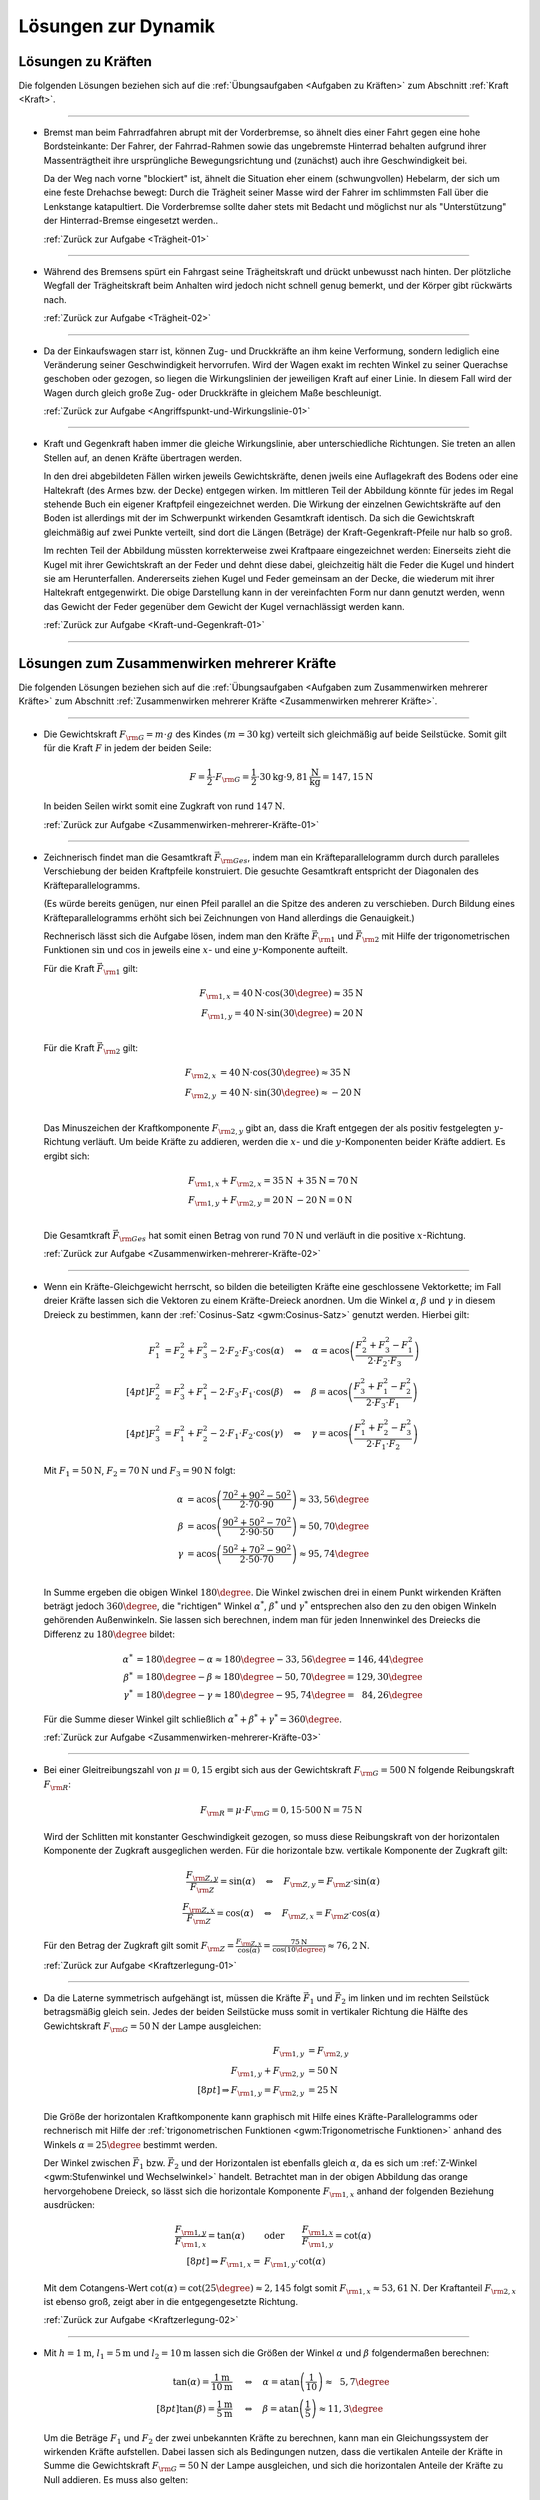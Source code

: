 
.. _Lösungen zur Dynamik:

Lösungen zur Dynamik
====================

.. _Lösungen zu Kräften:

Lösungen zu Kräften
-------------------

Die folgenden Lösungen beziehen sich auf die :ref:`Übungsaufgaben <Aufgaben zu
Kräften>` zum Abschnitt :ref:`Kraft <Kraft>`.

----

.. _Trägheit-01-Lösung:

* Bremst man beim Fahrradfahren abrupt mit der Vorderbremse, so ähnelt dies
  einer Fahrt gegen eine hohe Bordsteinkante: Der Fahrer, der Fahrrad-Rahmen
  sowie das ungebremste Hinterrad behalten aufgrund ihrer Massenträgtheit
  ihre ursprüngliche Bewegungsrichtung und (zunächst) auch ihre
  Geschwindigkeit bei.

  Da der Weg nach vorne "blockiert" ist, ähnelt die Situation eher einem
  (schwungvollen) Hebelarm, der sich um eine feste Drehachse bewegt: Durch die
  Trägheit seiner Masse wird der Fahrer im schlimmsten Fall über die
  Lenkstange katapultiert. Die Vorderbremse sollte daher stets mit Bedacht und
  möglichst nur als "Unterstützung" der Hinterrad-Bremse eingesetzt werden..

  :ref:`Zurück zur Aufgabe <Trägheit-01>`

----

.. _Trägheit-02-Lösung:

* Während des Bremsens spürt ein Fahrgast seine Trägheitskraft und
  drückt unbewusst nach hinten. Der plötzliche Wegfall der Trägheitskraft
  beim Anhalten wird jedoch nicht schnell genug bemerkt, und der Körper gibt
  rückwärts nach.

  :ref:`Zurück zur Aufgabe <Trägheit-02>`

----

.. _Angriffspunkt-und-Wirkungslinie-01-Lösung:

* Da der Einkaufswagen starr ist, können Zug- und Druckkräfte an ihm keine
  Verformung, sondern lediglich eine Veränderung seiner Geschwindigkeit
  hervorrufen. Wird der Wagen exakt im rechten Winkel zu seiner Querachse
  geschoben oder gezogen, so liegen die Wirkungslinien der jeweiligen Kraft
  auf einer Linie. In diesem Fall wird der Wagen durch gleich große Zug- oder
  Druckkräfte in gleichem Maße beschleunigt.

  :ref:`Zurück zur Aufgabe <Angriffspunkt-und-Wirkungslinie-01>`

----

.. _Kraft-und-Gegenkraft-01-Lösung:

* Kraft und Gegenkraft haben immer die gleiche Wirkungslinie, aber
  unterschiedliche Richtungen. Sie treten an allen Stellen auf, an denen
  Kräfte übertragen werden.

  In den drei abgebildeten Fällen wirken jeweils Gewichtskräfte, denen
  jweils eine Auflagekraft des Bodens oder eine Haltekraft (des Armes bzw. der
  Decke) entgegen wirken. Im mittleren Teil der Abbildung könnte für jedes im
  Regal stehende Buch ein eigener Kraftpfeil eingezeichnet werden. Die Wirkung
  der einzelnen Gewichtskräfte auf den Boden ist allerdings mit der im
  Schwerpunkt wirkenden Gesamtkraft identisch. Da sich die Gewichtskraft
  gleichmäßig auf zwei Punkte verteilt, sind dort die Längen (Beträge) der
  Kraft-Gegenkraft-Pfeile nur halb so groß.

  .. image::
      ../../pics/mechanik/dynamik/kraft-und-gegenkraft-beispiele-1-loesung.png
      :align: center
      :width: 70%

  .. only:: html

      .. centered:: :download:`SVG: Kraft und Gegenkraft 1 (Lösung)
                    <../../pics/mechanik/dynamik/kraft-und-gegenkraft-beispiele-1-loesung.svg>`

  Im rechten Teil der Abbildung müssten korrekterweise zwei Kraftpaare
  eingezeichnet werden: Einerseits zieht die Kugel mit ihrer Gewichtskraft an
  der Feder und dehnt diese dabei, gleichzeitig hält die Feder die Kugel und
  hindert sie am Herunterfallen. Andererseits ziehen Kugel und Feder gemeinsam
  an der Decke, die wiederum mit ihrer Haltekraft entgegenwirkt. Die obige
  Darstellung kann in der vereinfachten Form nur dann genutzt werden, wenn das
  Gewicht der Feder gegenüber dem Gewicht der Kugel vernachlässigt werden
  kann.

  :ref:`Zurück zur Aufgabe <Kraft-und-Gegenkraft-01>`

----


.. _Lösungen zum Zusammenwirken mehrerer Kräfte:

Lösungen zum Zusammenwirken mehrerer Kräfte
-------------------------------------------

Die folgenden Lösungen beziehen sich auf die :ref:`Übungsaufgaben <Aufgaben zum
Zusammenwirken mehrerer Kräfte>` zum Abschnitt :ref:`Zusammenwirken mehrerer
Kräfte <Zusammenwirken mehrerer Kräfte>`.

----

.. _Zusammenwirken-mehrerer-Kräfte-01-Lösung:

* Die Gewichtskraft :math:`F _{\rm{G}} = m \cdot g` des Kindes :math:`(m =
  \unit[30]{kg})` verteilt sich gleichmäßig auf beide Seilstücke. Somit gilt
  für die Kraft :math:`F` in jedem der beiden Seile:

  .. math::

      F = \frac{1}{2} \cdot F _{\rm{G}} = \frac{1}{2} \cdot \unit[30]{kg}
      \cdot \unit[9,81]{\frac{N}{kg}} = \unit[147,15]{N}

  In beiden Seilen wirkt somit eine Zugkraft von rund :math:`\unit[147]{N}`.

  :ref:`Zurück zur Aufgabe <Zusammenwirken-mehrerer-Kräfte-01>`

----

.. _Zusammenwirken-mehrerer-Kräfte-02-Lösung:

* Zeichnerisch findet man die Gesamtkraft :math:`\vec{F} _{\rm{Ges}}`, indem
  man ein Kräfteparallelogramm durch durch paralleles Verschiebung der beiden
  Kraftpfeile konstruiert. Die gesuchte Gesamtkraft entspricht der Diagonalen
  des Kräfteparallelogramms.

  (Es würde bereits genügen, nur einen Pfeil parallel an die Spitze des
  anderen zu verschieben. Durch Bildung eines Kräfteparallelogramms erhöht
  sich bei Zeichnungen von Hand allerdings die Genauigkeit.)

  .. image:: ../../pics/mechanik/dynamik/kraftaddition-kinder-schlitten-loesung.png
      :width: 60%
      :align: center

  .. only:: html

      .. centered:: :download:`SVG: Kraftaddition Schlitten (Lösung)
                    <../../pics/mechanik/dynamik/kraftaddition-kinder-schlitten-loesung.svg>`

  Rechnerisch lässt sich die Aufgabe lösen, indem man den Kräfte
  :math:`\vec{F} _{\rm{1}}` und :math:`\vec{F} _{\rm{2}}` mit Hilfe der
  trigonometrischen Funktionen :math:`\sin{}` und :math:`\cos{}` in jeweils
  eine :math:`x`- und eine :math:`y`-Komponente aufteilt.

  Für die Kraft :math:`\vec{F} _{\rm{1}}` gilt:

  .. math::

      F _{\rm{1,x}} = \unit[40]{N} \cdot \cos{(30\degree)} \approx \unit[35]{N}\\
      F _{\rm{1,y}} = \unit[40]{N} \cdot \sin{(30\degree)} \approx \unit[20]{N}\\

  Für die Kraft :math:`\vec{F} _{\rm{2}}` gilt:

  .. math::

      F _{\rm{2,x}} &= \unit[40]{N} \cdot \cos{(30\degree)} \approx \unit[35]{N}\\
      F _{\rm{2,y}} &= \unit[40]{N} \cdot \,\sin{(30\degree)} \approx \unit[-20]{N}\\

  Das Minuszeichen der Kraftkomponente :math:`F _{\rm{2,y}}` gibt an, dass die
  Kraft entgegen der als positiv festgelegten :math:`y`-Richtung verläuft. Um
  beide Kräfte zu addieren, werden die :math:`x`- und die
  :math:`y`-Komponenten beider Kräfte addiert. Es ergibt sich:

  .. math::

      F _{\rm{1,x}} + F _{\rm{2,x}} = \unit[35]{N} &+ \unit[35]{N} =
      \unit[70]{N} \\
      F _{\rm{1,y}} + F _{\rm{2,y}} = \unit[20]{N} &- \unit[20]{N} =
      \unit[0]{N} \\

  Die Gesamtkraft :math:`\vec{F} _{\rm{Ges}}` hat somit einen Betrag von
  rund :math:`\unit[70]{N}` und verläuft in die positive :math:`x`-Richtung.

  :ref:`Zurück zur Aufgabe <Zusammenwirken-mehrerer-Kräfte-02>`

----

.. _Zusammenwirken-mehrerer-Kräfte-03-Lösung:

* Wenn ein Kräfte-Gleichgewicht herrscht, so bilden die beteiligten Kräfte
  eine geschlossene Vektorkette; im Fall dreier Kräfte lassen sich die Vektoren
  zu einem Kräfte-Dreieck anordnen. Um die Winkel :math:`\alpha`, :math:`\beta`
  und :math:`\gamma` in diesem Dreieck zu bestimmen, kann der :ref:`Cosinus-Satz
  <gwm:Cosinus-Satz>` genutzt werden. Hierbei gilt:

  .. math::

      F_1^2 &= F_2^2 + F_3^2 - 2 \cdot F_2 \cdot F_3 \cdot \cos{(\alpha)} \quad
      \Leftrightarrow \quad \alpha = \text{acos}\left( \frac{F_2^2 + F_3^2 -
      F_1^2}{2 \cdot F_2 \cdot F_3}\right) \\[4pt]
      F_2^2 &= F_3^2 + F_1^2 - 2 \cdot F_3 \cdot F_1 \cdot \cos{(\beta)} \quad
      \Leftrightarrow \quad \beta = \text{acos}\left( \frac{F_3^2 + F_1^2 -
      F_2^2}{2 \cdot F_3 \cdot F_1}\right) \\[4pt]
      F_3^2 &= F_1^2 + F_2^2 - 2 \cdot F_1 \cdot F_2 \cdot \cos{(\gamma)} \quad
      \Leftrightarrow \quad \gamma = \text{acos}\left( \frac{F_1^2 + F_2^2 -
      F_3^2}{2 \cdot F_1 \cdot F_2}\right)

  Mit :math:`F_1 = \unit[50]{N}`, :math:`F_2 = \unit[70]{N}` und :math:`F_3 =
  \unit[90]{N}` folgt:

  .. math::

      \alpha &= \text{acos}\left( \frac{70^2 + 90^2 - 50^2}{2 \cdot 70 \cdot 90}\right) \approx 33,56 \degree \\
      \beta &= \text{acos}\left( \frac{90^2 + 50^2 - 70^2}{2 \cdot 90 \cdot 50}\right) \approx 50,70 \degree \\
      \gamma &= \text{acos}\left( \frac{50^2 + 70^2 - 90^2}{2 \cdot 50 \cdot 70}\right) \approx 95,74 \degree \\

  In Summe ergeben die obigen Winkel :math:`180 \degree`. Die Winkel zwischen
  drei in einem Punkt wirkenden Kräften beträgt jedoch :math:`360 \degree`, die
  "richtigen" Winkel :math:`\alpha ^{*}`, :math:`\beta ^{*}` und :math:`\gamma
  ^{*}` entsprechen also den zu den obigen Winkeln gehörenden Außenwinkeln. Sie
  lassen sich berechnen, indem man für jeden Innenwinkel des Dreiecks die
  Differenz zu :math:`180 \degree` bildet:

  .. math::

      \alpha ^{*} &= 180 \degree - \alpha \approx  180 \degree - 33,56 \degree = 146,44 \degree \\
      \beta ^{*} &= 180 \degree - \beta \approx  180 \degree - 50,70 \degree = 129,30 \degree \\
      \gamma ^{*} &= 180 \degree - \gamma \approx  180 \degree - 95,74 \degree = \phantom{1}84,26 \degree

  Für die Summe dieser Winkel gilt schließlich :math:`\alpha ^{*} + \beta ^{*} +
  \gamma ^{*} = 360 \degree`.


  :ref:`Zurück zur Aufgabe <Zusammenwirken-mehrerer-Kräfte-03>`

----

.. _Kraftzerlegung-01-Lösung:

* Bei einer Gleitreibungszahl von  :math:`\mu = 0,15` ergibt sich aus der
  Gewichtskraft :math:`F _{\rm{G}} = \unit[500]{N}` folgende Reibungskraft
  :math:`F _{\rm{R}}`:

  .. math::

      F _{\rm{R}} = \mu \cdot F _{\rm{G}} = 0,15 \cdot \unit[500]{N} = \unit[75]{N}

  .. image:: ../../pics/mechanik/dynamik/kraftzerlegung-schlitten-loesung.png
      :width: 60%
      :align: center

  .. only:: html

      .. centered:: :download:`SVG: Kraftzerlegung beim Ziehen eines Schlittens (Lösung)
                    <../../pics/mechanik/dynamik/kraftzerlegung-schlitten-loesung.svg>`

  Wird der Schlitten mit konstanter Geschwindigkeit gezogen, so muss diese
  Reibungskraft von der horizontalen Komponente der Zugkraft ausgeglichen
  werden. Für die horizontale bzw. vertikale Komponente der Zugkraft gilt:

  .. math::

      \frac{F _{\rm{Z,y}}}{F _{\rm{Z}}} = \sin{(\alpha)} \quad \Leftrightarrow \quad F _{\rm{Z,y}} = F _{\rm{Z}} \cdot \sin{(\alpha)} \\
      \frac{F _{\rm{Z,x}}}{F _{\rm{Z}}} = \cos{(\alpha)} \quad \Leftrightarrow \quad F _{\rm{Z,x}} = F _{\rm{Z}} \cdot \cos{(\alpha)}

  Für den Betrag der Zugkraft gilt somit :math:`F _{\rm{Z}} = \frac{F
  _{\rm{Z,x}}}{\cos{(\alpha)}} = \frac{\unit[75]{N}}{\cos{(10 \degree)}}
  \approx \unit[76,2]{N}`.

  :ref:`Zurück zur Aufgabe <Kraftzerlegung-01>`

----

.. _Kraftzerlegung-02-Lösung:

* Da die Laterne symmetrisch aufgehängt ist, müssen die Kräfte
  :math:`\vec{F}_1` und :math:`\vec{F}_2` im linken und im rechten Seilstück
  betragsmäßig gleich sein. Jedes der beiden Seilstücke muss somit in
  vertikaler Richtung die Hälfte des Gewichtskraft :math:`F _{\rm{G}} =
  \unit[50]{N}` der Lampe ausgleichen:

  .. math::

      F _{\rm{1,y}} &= F _{\rm{2,y}} \\
      F _{\rm{1,y}} + F _{\rm{2,y}} &= \unit[50]{N}\\[8pt]
      \Rightarrow F _{\rm{1,y}} = F _{\rm{2,y}} &= \unit[25]{N}

  Die Größe der horizontalen Kraftkomponente kann graphisch mit Hilfe eines
  Kräfte-Parallelogramms oder rechnerisch mit Hilfe der :ref:`trigonometrischen
  Funktionen <gwm:Trigonometrische Funktionen>` anhand des Winkels :math:`\alpha
  = 25 \degree` bestimmt werden.

  .. image:: ../../pics/mechanik/dynamik/kraftzerlegung-strassenlampe-loesung.png
      :align: center
      :width: 60%

  .. only:: html

       .. centered:: :download:`SVG: Kraftzerlegung am Beispiel einer Straßenlaterne (Lösung)
                      <../../pics/mechanik/dynamik/kraftzerlegung-strassenlampe-loesung.svg>`


  Der Winkel zwischen :math:`\vec{F}_1` bzw. :math:`\vec{F}_2` und der
  Horizontalen ist ebenfalls gleich :math:`\alpha`, da es sich um
  :ref:`Z-Winkel <gwm:Stufenwinkel und Wechselwinkel>` handelt.
  Betrachtet man in der obigen Abbildung das orange hervorgehobene Dreieck, so
  lässt sich die horizontale Komponente :math:`F _{\rm{1,x}}` anhand der
  folgenden Beziehung ausdrücken:

  .. math::

      \frac{F _{\rm{1,y}}}{F _{\rm{1,x}}} = \tan{(\alpha)} \qquad &\text{oder} \qquad
      \frac{F _{\rm{1,x}}}{F _{\rm{1,y}}} = \cot{(\alpha)} \\[8pt]
      \Rightarrow F _{\rm{1,x}} = &F _{\rm{1,y}} \cdot \text{cot}(\alpha)

  Mit dem Cotangens-Wert :math:`\text{cot}(\alpha) = \text{cot}(25 \degree)
  \approx 2,145` folgt somit :math:`F _{\rm{1,x}} \approx \unit[53,61]{N}`.
  Der Kraftanteil :math:`F _{\rm{2,x}}` ist ebenso groß, zeigt aber in die
  entgegengesetzte Richtung.

  :ref:`Zurück zur Aufgabe <Kraftzerlegung-02>`

----

.. _Kraftzerlegung-03-Lösung:

* Mit :math:`h= \unit[1]{m}`, :math:`l_1 = \unit[5]{m}` und :math:`l_2 =
  \unit[10]{m}` lassen sich die Größen der Winkel :math:`\alpha` und
  :math:`\beta` folgendermaßen berechnen:

  .. math::

      \tan{(\alpha)} = \frac{\unit[1]{m}}{\unit[10]{m}} \quad &\Leftrightarrow \quad
      \alpha = \text{atan}\left(\frac{1}{10}\right) \approx \phantom{1}5,7 \degree \\[8pt]
      \tan{(\beta)} = \frac{\unit[1]{m}}{\unit[5]{m}} \quad &\Leftrightarrow \quad
      \beta = \text{atan}\left(\frac{1}{5}\right) \approx 11,3 \degree

  Um die Beträge :math:`F_1` und :math:`F_2` der zwei unbekannten Kräfte zu
  berechnen, kann man ein Gleichungssystem der wirkenden Kräfte aufstellen.
  Dabei lassen sich als Bedingungen nutzen, dass die vertikalen Anteile der
  Kräfte in Summe die Gewichtskraft :math:`F _{\rm{G}} = \unit[50]{N}` der Lampe
  ausgleichen, und sich die horizontalen Anteile der Kräfte zu Null addieren. Es
  muss also gelten:

  .. math::

      F_1  \cdot \sin{(\alpha)} + F_2 \cdot \sin{(\beta)} &= \unit[50]{N} \\
      -F_1  \cdot \cos{(\alpha)} + F_2 \cdot \cos{(\beta)} &= \unit[\phantom{5}0]{N} \\

  .. image:: ../../pics/mechanik/dynamik/kraftzerlegung-strassenlampe-asymmetrisch-loesung.png
      :align: center
      :width: 60%

  .. only:: html

       .. centered:: :download:`SVG: Asymmetrische Kraftzerlegung am Beispiel einer Straßenlaterne (Lösung)
                      <../../pics/mechanik/dynamik/kraftzerlegung-strassenlampe-asymmetrisch-loesung.svg>`

  Um dieses Gleichungssystem zu lösen, kann beispielsweise die zweite Gleichung
  nach :math:`F_1` aufgelöst werden:

  .. math::

      F_1 = \frac{F_2 \cdot \cos{(\beta)}}{\cos{(\alpha)}}

  Dieser Ausdruck für :math:`F_1` kann anschließend in die erste Gleichung
  eingesetzt werden. Es folgt:

  .. math::

      \frac{F_2 \cdot \cos{(\beta)}}{\cos{(\alpha)}} \cdot \sin{(\alpha)} + F_2
      \cdot \sin{(\beta)} &= \unit[50]{N} \\[5pt]
      F_2 \cdot \left( \frac{\cos{(\beta)}}{\cos{(\alpha)}} \cdot \sin{(\alpha)}
      + \sin{(\beta)}\right) &= \unit[50]{N} \\[10pt]

  Man erhält damit als allgemeine Lösungsformeln:

  .. math::

        \Rightarrow F_2 &= \frac{\unit[50]{N}}{\left(
        \frac{\cos{(\beta)}}{\cos{(\alpha)}} \cdot \sin{(\alpha)} +
        \sin{(\beta)}\right)}\\[5pt]
        \Rightarrow F_1 &= \frac{\unit[50]{N}}{\left(
        \frac{\cos{(\beta)}}{\cos{(\alpha)}} \cdot \sin{(\alpha)} +
        \sin{(\beta)}\right)} \cdot \frac{\cos{(\beta)}}{\cos{(\alpha)}}

  Setzt man hier :math:`\alpha \approx 5,7 \degree` und :math:`\beta \approx
  11,3 \degree` ein, so erhält man :math:`F _2 \approx \unit[169,0]{N}` und
  :math:`F_1 \approx \unit[167,5]{N}`.

  Diese Lösung kann ebenfalls (wesentlich schneller!) gefunden werden, wenn man
  feststellt, dass die in der folgenden Abbildung farblich hervorgehobenen
  Dreiecke :ref:`kongruent <gwm:Kongruenzabbildungen>` sind. Damit folgt mit
  Hilfe des :ref:`Sinus-Satzes <gwm:Sinus-Satz>` unmittelbar:

  .. image:: ../../pics/mechanik/dynamik/kraftzerlegung-strassenlampe-asymmetrisch-loesung-2.png
      :align: center
      :width: 60%

  .. only:: html

       .. centered:: :download:`SVG: Asymmetrische Kraftzerlegung am Beispiel einer Straßenlaterne (Lösung)
                      <../../pics/mechanik/dynamik/kraftzerlegung-strassenlampe-asymmetrisch-loesung-2.svg>`

  .. math::

      \frac{F_{\mathrm{G}}}{ \sin{(\alpha + \beta)}} = \frac{F_1}{ \sin{(90
      \degree - \beta)}} \quad &\Longleftrightarrow \quad F_1 =
      \frac{F_{\mathrm{G}}}{ \sin{(\alpha + \beta)}} \cdot \sin{(90 \degree -
      \beta)} \\
      \frac{F_{\mathrm{G}}}{ \sin{(\alpha + \beta)}} = \frac{F_2}{ \sin{(90
      \degree - \alpha)}} \quad &\Longleftrightarrow \quad F_2 =
      \frac{F_{\mathrm{G}}}{ \sin{(\alpha + \beta)}} \cdot \sin{(90 \degree -
      \alpha)} \\

  Auch hier liefert ein Einsetzen der Werte  :math:`\alpha \approx 5,7 \degree`
  und :math:`\beta \approx 11,3 \degree` die Werte :math:`F_1 \approx
  \unit[167,5]{N}` und :math:`F _2 \approx \unit[169,0]{N}`.

  Die an den beiden Seilstücken ziehenden Kräfte sind also jeweils deutlich
  größer als die Gewichtskraft der Lampe. Da :math:`\beta > \alpha` ist, hat die
  Kraft :math:`F_2` einen größeren Kraftteil in vertikaler Richtung als
  :math:`F_1`.

  :ref:`Zurück zur Aufgabe <Kraftzerlegung-03>`

----

.. _Lösungen zu Arten mechanischer Kräfte:

Lösungen zu Arten mechanischer Kräfte
-------------------------------------

Die folgenden Lösungen beziehen sich auf die :ref:`Übungsaufgaben <Aufgaben zu
Arten mechanischer Kräfte>` zum Abschnitt :ref:`Arten mechanischer Kräfte <Arten
mechanischer Kräfte>`.

----

.. _Gewichtskraft-01-Lösung:

* Um die Gewichtskraft :math:`F _{\rm{G}}` zu berechnen, die einer Masse
  :math:`m` entspricht, muss diese mit dem jeweiligen Ortsfaktor :math:`g`
  multipliziert werden. Für die Erde gilt mit :math:`m = \unit[1]{kg}` und
  :math:`g _{\rm{Erde}} = \unit[9,81]{N/kg}`:

  .. math::

      F _{\rm{G, Erde}} = \unit[1]{kg} \cdot \unit[9,81]{\frac{N}{kg} } =
      \unit[9,81]{N}

  Auf dem Mond gilt für den Ortsfaktor :math:`g _{\rm{Mond}} =
  \unit[1,60]{\frac{N}{kg} }` und somit:

  .. math::

      F _{\rm{G, Mond}} = \unit[1]{kg} \cdot \unit[1,60]{\frac{N}{kg} } =
      \unit[1,60]{N}

  Die Gewichtskraft der :math:`\unit[1]{kg}`-Masse ist auf der Erde mit
  :math:`F _{\rm{G, Erde}} = \unit[9,81]{N}` somit etwa :math:`6` mal größer
  als die Gewichtskraft :math:`F _{\rm{G, Mond}} = \unit[1,60]{N}` der
  gleichen Masse auf dem Mond.

  :ref:`Zurück zur Aufgabe <Gewichtskraft-01>`

----

.. _Gewichtskraft-02-Lösung:

* Der Ortsfaktor auf dem Mond ist :math:`g _{\rm{Mond}} = \unit[1,60]{N/kg}`,
  der Ortsfaktor auf der Erde ist :math:`g _{\rm{Erde}} = \unit[9,81]{N/kg}`.
  Der Astronaut spürt auf der Erde somit eine :math:`9,81 / 1,60 \approx
  6,13`-fache Gewichtskraft:

  .. math::

      F _{\rm{G, Erde}} = \unit[130]{N} \cdot \frac{\unit[9,81]{\frac{N}{kg}
      }}{\unit[1,60]{\frac{N}{kg} }} \approx  \unit[130]{N} \cdot 6,13 \approx
      \unit[797]{N}

  Die Masse des Astronauten lässt sich berechnen, indem man seine
  Gewichtskraft durch den jeweiligen Ortsfaktor teilt:

  .. math::

      m = \frac{\unit[130]{N}}{\unit[1,60]{\frac{N}{kg} }} =
      \frac{\unit[797]{N}}{\unit[9,81]{\frac{N}{kg} }} = \unit[81,25]{kg}

  Die Masse des Astronauten beträgt somit :math:`m = \unit[81,25]{kg}`.

  :ref:`Zurück zur Aufgabe <Gewichtskraft-02>`

----

.. _Reibung-01-Lösung:

* Ohne Reibung würden die Füße --  extremer als auf Eis -- unkontrollierbar
  über den Boden gleiten.

  Tatsächlich muss die Erde immer "dagegen halten", wenn ein Körper (durch
  Muskelkraft oder einen Motor) in eine bestimmte Richtung beschleunigt werden
  soll. Ohne Reibung würde die Erde keine Kraft spüren, und damit wäre auch
  die Gegenkraft der Erde auf den Körper gleich Null. Der Körper erfährt somit
  keine Beschleunigung.

  :ref:`Zurück zur Aufgabe <Reibung-01>`

----

.. _Reibung-02-Lösung:

* Um die Holzkiste in Bewegung zu versetzen, muss ihre Haftreibungskraft
  :math:`F _{\rm{R,H}}` überwunden werden. Setzt man die Masse :math:`m =
  \unit[50]{kg}` und die Haftreibungszahl :math:`\mu _{\rm{H}} =
  \unit[0,54]{}` in die Haftreibungs-Gleichung ein, so ergibt sich:

  .. math::

      F _{\rm{R,H}} = \mu _{\rm{H}} \cdot F _{\rm{G}} = 0,54 \cdot \unit[50]{kg}
      \cdot \unit[9,81]{\frac{N}{kg}} \approx \unit[265]{N}

  Es muss somit eine Kraft :math:`F \ge \unit[265]{N}` aufgebracht werden, um
  die Kiste in Bewegung zu versetzen. Um das Gleiten aufrecht zu erhalten,
  muss nur die Gleitreibungskraft :math:`F _{\rm{R,G}}` ausgeglichen werden:

  .. math::

      F _{\rm{R,G}} = \mu _{\rm{G}} \cdot F _{\rm{G}} = 0,34 \cdot \unit[50]{kg}
      \cdot \unit[9,81]{\frac{N}{kg}} \approx \unit[167]{N}

  Somit gilt für die zum (Weiter-)Gleiten der Kiste nötige Kraft :math:`F \ge
  \unit[167]{N}`.

  :ref:`Zurück zur Aufgabe <Reibung-02>`

----

.. _Hookesches-Gesetz-01-Lösung:

* Die Federkonstante :math:`k` einer Schraubenfeder ist gleich dem Verhältnis
  aus der auf sie wirkenden Kraft :math:`F` und der resultierenden
  Längenänderung :math:`\Delta s`:

  .. math::

      k = \frac{F}{\Delta s}

  Setzt man die Werte :math:`F = \unit[1]{N}` und :math:`\Delta s =
  \unit[33]{cm} = \unit[0,33]{m}` ein, erhält man:

  .. math::

      k = \frac{\unit[1]{N}}{\unit[0,33]{m}} = \unit[0,33]{\frac{N}{m} }

  Die Federkonstante :math:`k` beträgt somit  :math:`\unit[0,33]{\frac{N}{m} }`.

  :ref:`Zurück zur Aufgabe <Hookesches-Gesetz-01>`

----

.. _Hookesches-Gesetz-02-Lösung:

* Für den Betrag der zum Dehnen einer Feder nötigen Spannkraft :math:`F
  _{\rm{S}}` gilt mit :math:`k = \unit[40]{N/m}` und :math:`s = \unit[12]{cm}
  = \unit[0,12]{m}`:

  .. math::

      F _{\rm{S}} = k \cdot s = \unit[40]{\frac{N}{m} } \cdot \unit[0,12]{m} =
      \unit[4,8]{N}

  Es ist somit eine Kraft von :math:`\unit[4,8]{N}` nötig, um die
  Schraubenfeder :math:`\unit[12]{cm}` weit zu dehnen.

  :ref:`Zurück zur Aufgabe <Hookesches-Gesetz-02>`

----

.. _Hookesches-Gesetz-03-Lösung:

* Die Dehnung :math:`s` einer Feder lässt sich anhand der bekannten
  Federhärte :math:`k = \unit[650]{N/m}` und der wirkenden Kraft :math:`F =
  \unit[20]{N}` wie folgt berechnen:

  .. math::

      F _{\rm{s}} = k \cdot s \quad \Longleftrightarrow \quad s = \frac{F
      _{\rm{s}}}{k}

  .. math::

      s = \frac{F _{\rm{S}}}{k} = \frac{\unit[20]{N}}{\unit[650]{\frac{N}{m}
      }} \approx \unit[0,031]{m}

  Die Schraubenfeder wird somit um :math:`\unit[0,031]{m} = \unit[3,1]{cm}`
  gedehnt.

  :ref:`Zurück zur Aufgabe <Hookesches-Gesetz-03>`

----

.. _Radialkraft-01-Lösung:

* Damit das Fahrzeug nicht aus der Kurve gleitet, muss die Haftreibungskraft
  :math:`F _{\rm{H}}` zwischen der Straße und den Reifen mindestens genauso
  groß sein wie die zum Durchfahren der Kurve nötige Radialkraft :math:`F
  _{\rm{rad}}`, es muss also gelten:

  .. math::

      F _{\rm{H}} &= F _{\rm{rad}} \\[4pt]
      \mu _{\rm{H}} \cdot m \cdot g &= m \cdot \frac{v^2}{r} \\
      \Rightarrow r &= \frac{v^2}{\mu _{\rm{H}}\cdot g} \\

  Der Mindestradius :math:`r` der Kurvenbahn beim Durchfahren mit einer
  bestimmten Geschwindigkeit :math:`v` ist also unabhängig von der
  Fahrzeugmasse. Mit :math:`v = \unit[36]{km/h} = \unit[10]{m/s}`, :math:`\mu
  _{\rm{H}} = 0,8` und :math:`g = \unit[9,81]{\frac{m}{s^2}}` folgt:

  .. math::

      r = \frac{v^2}{ \mu _{\rm{H}} \cdot g} =
      \frac{\left(\unit[10]{\frac{m}{s}}\right)^2 }{0,8 \cdot
      \unit[9,81]{\frac{m}{s^2}}} \approx \unit[12,75]{m}

  Der Mindestradius beträgt somit knapp :math:`\unit[13]{m}`.

  :ref:`Zurück zur Aufgabe <Radialkraft-01>`

.. raw:: latex

    \rule{\linewidth}{0.5pt}

.. raw:: html

    <hr/>

.. only:: html

    :ref:`Zurück zum Skript <Dynamik>`

